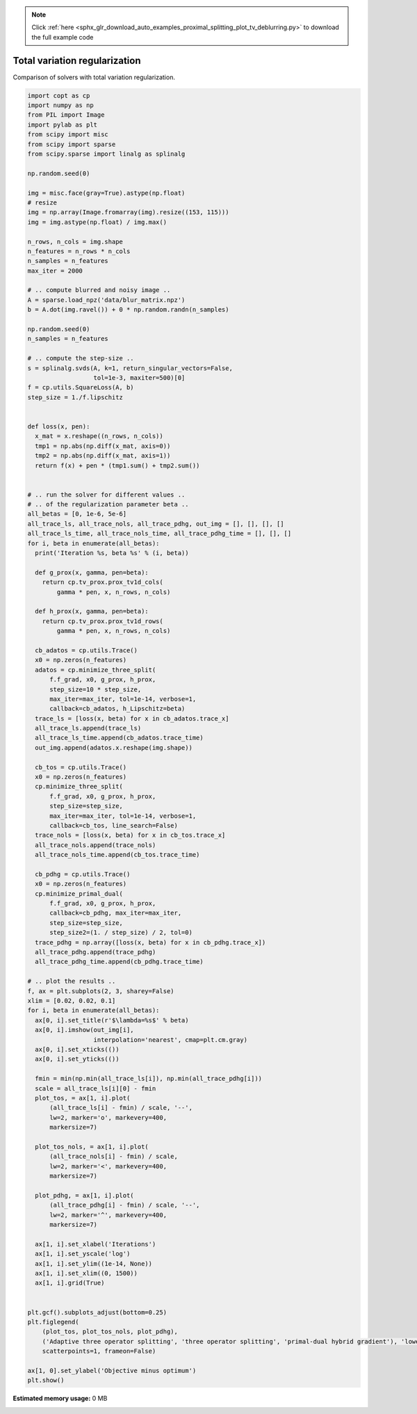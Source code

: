 .. note::
    :class: sphx-glr-download-link-note

    Click :ref:`here <sphx_glr_download_auto_examples_proximal_splitting_plot_tv_deblurring.py>` to download the full example code
.. rst-class:: sphx-glr-example-title

.. _sphx_glr_auto_examples_proximal_splitting_plot_tv_deblurring.py:


Total variation regularization
==============================

Comparison of solvers with total variation regularization.


.. code-block:: default

    import copt as cp
    import numpy as np
    from PIL import Image
    import pylab as plt
    from scipy import misc
    from scipy import sparse
    from scipy.sparse import linalg as splinalg

    np.random.seed(0)

    img = misc.face(gray=True).astype(np.float)
    # resize
    img = np.array(Image.fromarray(img).resize((153, 115)))
    img = img.astype(np.float) / img.max()

    n_rows, n_cols = img.shape
    n_features = n_rows * n_cols
    n_samples = n_features
    max_iter = 2000

    # .. compute blurred and noisy image ..
    A = sparse.load_npz('data/blur_matrix.npz')
    b = A.dot(img.ravel()) + 0 * np.random.randn(n_samples)

    np.random.seed(0)
    n_samples = n_features

    # .. compute the step-size ..
    s = splinalg.svds(A, k=1, return_singular_vectors=False,
                      tol=1e-3, maxiter=500)[0]
    f = cp.utils.SquareLoss(A, b)
    step_size = 1./f.lipschitz


    def loss(x, pen):
      x_mat = x.reshape((n_rows, n_cols))
      tmp1 = np.abs(np.diff(x_mat, axis=0))
      tmp2 = np.abs(np.diff(x_mat, axis=1))
      return f(x) + pen * (tmp1.sum() + tmp2.sum())


    # .. run the solver for different values ..
    # .. of the regularization parameter beta ..
    all_betas = [0, 1e-6, 5e-6]
    all_trace_ls, all_trace_nols, all_trace_pdhg, out_img = [], [], [], []
    all_trace_ls_time, all_trace_nols_time, all_trace_pdhg_time = [], [], []
    for i, beta in enumerate(all_betas):
      print('Iteration %s, beta %s' % (i, beta))

      def g_prox(x, gamma, pen=beta):
        return cp.tv_prox.prox_tv1d_cols(
            gamma * pen, x, n_rows, n_cols)

      def h_prox(x, gamma, pen=beta):
        return cp.tv_prox.prox_tv1d_rows(
            gamma * pen, x, n_rows, n_cols)

      cb_adatos = cp.utils.Trace()
      x0 = np.zeros(n_features)
      adatos = cp.minimize_three_split(
          f.f_grad, x0, g_prox, h_prox,
          step_size=10 * step_size,
          max_iter=max_iter, tol=1e-14, verbose=1,
          callback=cb_adatos, h_Lipschitz=beta)
      trace_ls = [loss(x, beta) for x in cb_adatos.trace_x]
      all_trace_ls.append(trace_ls)
      all_trace_ls_time.append(cb_adatos.trace_time)
      out_img.append(adatos.x.reshape(img.shape))

      cb_tos = cp.utils.Trace()
      x0 = np.zeros(n_features)
      cp.minimize_three_split(
          f.f_grad, x0, g_prox, h_prox,
          step_size=step_size,
          max_iter=max_iter, tol=1e-14, verbose=1,
          callback=cb_tos, line_search=False)
      trace_nols = [loss(x, beta) for x in cb_tos.trace_x]
      all_trace_nols.append(trace_nols)
      all_trace_nols_time.append(cb_tos.trace_time)

      cb_pdhg = cp.utils.Trace()
      x0 = np.zeros(n_features)
      cp.minimize_primal_dual(
          f.f_grad, x0, g_prox, h_prox,
          callback=cb_pdhg, max_iter=max_iter,
          step_size=step_size,
          step_size2=(1. / step_size) / 2, tol=0)
      trace_pdhg = np.array([loss(x, beta) for x in cb_pdhg.trace_x])
      all_trace_pdhg.append(trace_pdhg)
      all_trace_pdhg_time.append(cb_pdhg.trace_time)

    # .. plot the results ..
    f, ax = plt.subplots(2, 3, sharey=False)
    xlim = [0.02, 0.02, 0.1]
    for i, beta in enumerate(all_betas):
      ax[0, i].set_title(r'$\lambda=%s$' % beta)
      ax[0, i].imshow(out_img[i],
                      interpolation='nearest', cmap=plt.cm.gray)
      ax[0, i].set_xticks(())
      ax[0, i].set_yticks(())

      fmin = min(np.min(all_trace_ls[i]), np.min(all_trace_pdhg[i]))
      scale = all_trace_ls[i][0] - fmin
      plot_tos, = ax[1, i].plot(
          (all_trace_ls[i] - fmin) / scale, '--',
          lw=2, marker='o', markevery=400,
          markersize=7)

      plot_tos_nols, = ax[1, i].plot(
          (all_trace_nols[i] - fmin) / scale,
          lw=2, marker='<', markevery=400,
          markersize=7)

      plot_pdhg, = ax[1, i].plot(
          (all_trace_pdhg[i] - fmin) / scale, '--',
          lw=2, marker='^', markevery=400,
          markersize=7)

      ax[1, i].set_xlabel('Iterations')
      ax[1, i].set_yscale('log')
      ax[1, i].set_ylim((1e-14, None))
      ax[1, i].set_xlim((0, 1500))
      ax[1, i].grid(True)


    plt.gcf().subplots_adjust(bottom=0.25)
    plt.figlegend(
        (plot_tos, plot_tos_nols, plot_pdhg),
        ('Adaptive three operator splitting', 'three operator splitting', 'primal-dual hybrid gradient'), 'lower center', ncol=2,
        scatterpoints=1, frameon=False)

    ax[1, 0].set_ylabel('Objective minus optimum')
    plt.show()


.. rst-class:: sphx-glr-timing

   **Total running time of the script:** ( 0 minutes  0.000 seconds)

**Estimated memory usage:**  0 MB


.. _sphx_glr_download_auto_examples_proximal_splitting_plot_tv_deblurring.py:


.. only :: html

 .. container:: sphx-glr-footer
    :class: sphx-glr-footer-example



  .. container:: sphx-glr-download

     :download:`Download Python source code: plot_tv_deblurring.py <plot_tv_deblurring.py>`



  .. container:: sphx-glr-download

     :download:`Download Jupyter notebook: plot_tv_deblurring.ipynb <plot_tv_deblurring.ipynb>`


.. only:: html

 .. rst-class:: sphx-glr-signature

    `Gallery generated by Sphinx-Gallery <https://sphinx-gallery.github.io>`_
